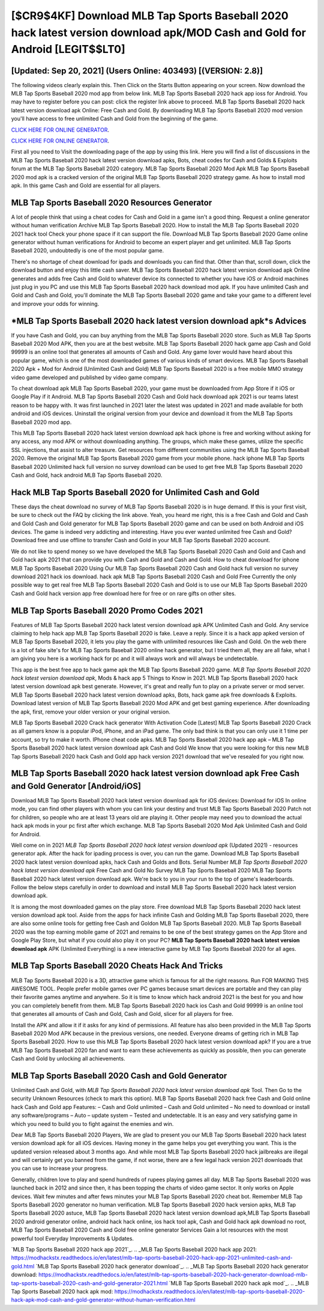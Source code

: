 [$CR9$4KF] Download MLB Tap Sports Baseball 2020 hack latest version download apk/MOD Cash and Gold for Android [LEGIT$$LT0]
=========

[Updated: Sep 20, 2021] (Users Online: 403493) [(VERSION: 2.8)]
---------

The following videos clearly explain this. Then Click on the Starts Button appearing on your screen.  Now download the MLB Tap Sports Baseball 2020 mod app from below link.  MLB Tap Sports Baseball 2020 hack app ioss for Android. You may have to register before you can post: click the register link above to proceed.  MLB Tap Sports Baseball 2020 hack latest version download apk Online: Free Cash and Gold.  By downloading MLB Tap Sports Baseball 2020 mod version you'll have access to free unlimited Cash and Gold from the beginning of the game.

`CLICK HERE FOR ONLINE GENERATOR`_.

.. _CLICK HERE FOR ONLINE GENERATOR: http://stardld.xyz/8f0cded

`CLICK HERE FOR ONLINE GENERATOR`_.

.. _CLICK HERE FOR ONLINE GENERATOR: http://stardld.xyz/8f0cded

First all you need to Visit the downloading page of the app by using this link.  Here you will find a list of discussions in the MLB Tap Sports Baseball 2020 hack latest version download apks, Bots, cheat codes for Cash and Golds & Exploits forum at the MLB Tap Sports Baseball 2020 category. MLB Tap Sports Baseball 2020 Mod Apk MLB Tap Sports Baseball 2020 mod apk is a cracked version of the original MLB Tap Sports Baseball 2020 strategy game.  As how to install mod apk. In this game Cash and Gold are essential for all players.

MLB Tap Sports Baseball 2020 Resources Generator
---------

A lot of people think that using a cheat codes for Cash and Gold in a game isn't a good thing.  Request a online generator without human verification Archive MLB Tap Sports Baseball 2020.  How to install the MLB Tap Sports Baseball 2020 2021 hack tool Check your phone space if it can support the file.  Download MLB Tap Sports Baseball 2020 Game online generator without human verifications for Android to become an expert player and get unlimited.  MLB Tap Sports Baseball 2020, undoubtedly is one of the most popular game.

There's no shortage of cheat download for ipads and downloads you can find that. Other than that, scroll down, click the download button and enjoy this little cash saver. MLB Tap Sports Baseball 2020 hack latest version download apk Online generates and adds free Cash and Gold to whatever device its connected to whether you have iOS or Android machines just plug in you PC and use this MLB Tap Sports Baseball 2020 hack download mod apk.  If you have unlimited Cash and Gold and Cash and Gold, you'll dominate the ‎MLB Tap Sports Baseball 2020 game and take your game to a different level and improve your odds for winning.


*MLB Tap Sports Baseball 2020 hack latest version download apk*s Advices
---------

If you have Cash and Gold, you can buy anything from the MLB Tap Sports Baseball 2020 store.  Such as MLB Tap Sports Baseball 2020 Mod APK, then you are at the best website.  MLB Tap Sports Baseball 2020 hack game app Cash and Gold 99999 is an online tool that generates all amounts of Cash and Gold. Any game lover would have heard about this popular game, which is one of the most downloaded games of various kinds of smart devices.  MLB Tap Sports Baseball 2020 Apk + Mod for Android (Unlimited Cash and Gold) MLB Tap Sports Baseball 2020 is a free mobile MMO strategy video game developed and published by video game company.

To cheat download apk MLB Tap Sports Baseball 2020, your game must be downloaded from App Store if it iOS or Google Play if it Android.  MLB Tap Sports Baseball 2020 Cash and Gold hack download apk 2021 is our teams latest reason to be happy with.  It was first launched in 2021 later the latest was updated in 2021 and made available for both android and iOS devices. Uninstall the original version from your device and download it from the MLB Tap Sports Baseball 2020 mod app.

This MLB Tap Sports Baseball 2020 hack latest version download apk hack iphone is free and working without asking for any access, any mod APK or without downloading anything. The groups, which make these games, utilize the specific SSL injections, that assist to alter treasure. Get resources from different communities using the MLB Tap Sports Baseball 2020. Remove the original MLB Tap Sports Baseball 2020 game from your mobile phone.  hack iphone MLB Tap Sports Baseball 2020 Unlimited hack full version no survey download can be used to get free MLB Tap Sports Baseball 2020 Cash and Gold, hack android MLB Tap Sports Baseball 2020.

Hack MLB Tap Sports Baseball 2020 for Unlimited Cash and Gold
---------

These days the cheat download no survey of MLB Tap Sports Baseball 2020 is in huge demand.  If this is your first visit, be sure to check out the FAQ by clicking the link above.  Yeah, you heard me right, this is a free Cash and Gold and Cash and Gold Cash and Gold generator for ‎MLB Tap Sports Baseball 2020 game and can be used on both Android and iOS devices.  The game is indeed very addicting and interesting.  Have you ever wanted unlimited free Cash and Gold?  Download free and use offline to transfer Cash and Gold in your MLB Tap Sports Baseball 2020 account.

We do not like to spend money so we have developed the MLB Tap Sports Baseball 2020 Cash and Gold and Cash and Gold hack apk 2021 that can provide you with Cash and Gold and Cash and Gold.  How to cheat download for iphone MLB Tap Sports Baseball 2020 Using Our MLB Tap Sports Baseball 2020 Cash and Gold hack full version no survey download 2021 hack ios download. hack apk MLB Tap Sports Baseball 2020 Cash and Gold Free Currently the only possible way to get real free MLB Tap Sports Baseball 2020 Cash and Gold is to use our MLB Tap Sports Baseball 2020 Cash and Gold hack version app free download here for free or on rare gifts on other sites.

MLB Tap Sports Baseball 2020 Promo Codes 2021
---------

Features of MLB Tap Sports Baseball 2020 hack latest version download apk APK Unlimited Cash and Gold.  Any service claiming to help hack app MLB Tap Sports Baseball 2020 is fake. Leave a reply.  Since it is a hack app apked version of MLB Tap Sports Baseball 2020, it lets you play the game with unlimited resources like Cash and Gold.  On the web there is a lot of fake site's for MLB Tap Sports Baseball 2020 online hack generator, but I tried them all, they are all fake, what I am giving you here is a working hack for pc and it will always work and will always be undetectable.

This app is the best free app to hack game apk the MLB Tap Sports Baseball 2020 game.  *MLB Tap Sports Baseball 2020 hack latest version download apk*, Mods & hack app 5 Things to Know in 2021.  MLB Tap Sports Baseball 2020 hack latest version download apk best generate.  However, it's great and really fun to play on a private server or mod server. MLB Tap Sports Baseball 2020 hack latest version download apks, Bots, hack game apk free downloads & Exploits.  Download latest version of MLB Tap Sports Baseball 2020 Mod APK and get best gaming experience.  After downloading the apk, first, remove your older version or your original version.

MLB Tap Sports Baseball 2020 Crack hack generator With Activation Code [Latest] MLB Tap Sports Baseball 2020 Crack as all gamers know is a popular iPod, iPhone, and an iPad game.  The only bad think is that you can only use it 1 time per account, so try to make it worth. IPhone cheat code apks.  MLB Tap Sports Baseball 2020 hack app apk – MLB Tap Sports Baseball 2020 hack latest version download apk Cash and Gold We know that you were looking for this new MLB Tap Sports Baseball 2020 hack Cash and Gold app hack version 2021 download that we've resealed for you right now.

MLB Tap Sports Baseball 2020 hack latest version download apk Free Cash and Gold Generator [Android/iOS]
---------

Download MLB Tap Sports Baseball 2020 hack latest version download apk for iOS devices: Download for iOS In online mode, you can find other players with whom you can link your destiny and trust MLB Tap Sports Baseball 2020 Patch not for children, so people who are at least 13 years old are playing it. Other people may need you to download the actual hack apk mods in your pc first after which exchange.  MLB Tap Sports Baseball 2020 Mod Apk Unlimited Cash and Gold for Android.

Well come on in 2021 *MLB Tap Sports Baseball 2020 hack latest version download apk* (Updated 2021) - resources generator apk.  After the hack for ipading process is over, you can run the game. Download MLB Tap Sports Baseball 2020 hack latest version download apks, hack Cash and Golds and Bots.  Serial Number *MLB Tap Sports Baseball 2020 hack latest version download apk* Free Cash and Gold No Survey MLB Tap Sports Baseball 2020 MLB Tap Sports Baseball 2020 hack latest version download apk.  We're back to you in your run to the top of game's leaderboards. Follow the below steps carefully in order to download and install MLB Tap Sports Baseball 2020 hack latest version download apk.

It is among the most downloaded games on the play store.  Free download MLB Tap Sports Baseball 2020 hack latest version download apk tool.  Aside from the apps for hack infinite Cash and Golding MLB Tap Sports Baseball 2020, there are also some online tools for getting free Cash and Goldon MLB Tap Sports Baseball 2020.  MLB Tap Sports Baseball 2020 was the top earning mobile game of 2021 and remains to be one of the best strategy games on the App Store and Google Play Store, but what if you could also play it on your PC? **MLB Tap Sports Baseball 2020 hack latest version download apk** APK (Unlimited Everything) is a new interactive game by MLB Tap Sports Baseball 2020 for all ages.

MLB Tap Sports Baseball 2020 Cheats Hack And Tricks
---------

MLB Tap Sports Baseball 2020 is a 3D, attractive game which is famous for all the right reasons.  Run FOR MAKING THIS AWESOME TOOL.  People prefer mobile games over PC games because smart devices are portable and they can play their favorite games anytime and anywhere. So it is time to know which hack android 2021 is the best for you and how you can completely benefit from them.  MLB Tap Sports Baseball 2020 hack ios Cash and Gold 99999 is an online tool that generates all amounts of Cash and Gold, Cash and Gold, slicer for all players for free.

Install the APK and allow it if it asks for any kind of permissions.  All feature has also been provided in the MLB Tap Sports Baseball 2020 Mod APK because in the previous versions, one needed. Everyone dreams of getting rich in MLB Tap Sports Baseball 2020.  How to use this MLB Tap Sports Baseball 2020 hack latest version download apk?  If you are a true MLB Tap Sports Baseball 2020 fan and want to earn these achievements as quickly as possible, then you can generate Cash and Gold by unlocking all achievements.

MLB Tap Sports Baseball 2020 Cash and Gold Generator
---------

Unlimited Cash and Gold, with *MLB Tap Sports Baseball 2020 hack latest version download apk* Tool.  Then Go to the security Unknown Resources (check to mark this option).  MLB Tap Sports Baseball 2020 hack free Cash and Gold online hack Cash and Gold app Features: – Cash and Gold unlimited – Cash and Gold unlimited – No need to download or install any software/programs – Auto – update system – Tested and undetectable.  It is an easy and very satisfying game in which you need to build you to fight against the enemies and win.

Dear MLB Tap Sports Baseball 2020 Players, We are glad to present you our MLB Tap Sports Baseball 2020 hack latest version download apk for all iOS devices.  Having money in the game helps you get everything you want.  This is the updated version released about 3 months ago.  And while most MLB Tap Sports Baseball 2020 hack jailbreaks are illegal and will certainly get you banned from the game, if not worse, there are a few legal hack version 2021 downloads that you can use to increase your progress.

Generally, children love to play and spend hundreds of rupees playing games all day. MLB Tap Sports Baseball 2020 was launched back in 2012 and since then, it has been topping the charts of video game sector.  It only works on Apple devices. Wait few minutes and after fews minutes your MLB Tap Sports Baseball 2020 cheat bot. Remember MLB Tap Sports Baseball 2020 generator no human verification.  MLB Tap Sports Baseball 2020 hack version apks, MLB Tap Sports Baseball 2020 astuce, MLB Tap Sports Baseball 2020 hack latest version download apk,MLB Tap Sports Baseball 2020 android generator online, android hack hack online, ios hack tool apk, Cash and Gold hack apk download no root, MLB Tap Sports Baseball 2020 Cash and Gold free online generator Services Gain a lot resources with the most powerful tool Everyday Improvements & Updates.

`MLB Tap Sports Baseball 2020 hack app 2021`_.
.. _MLB Tap Sports Baseball 2020 hack app 2021: https://modhackstx.readthedocs.io/en/latest/mlb-tap-sports-baseball-2020-hack-app-2021-unlimited-cash-and-gold.html
`MLB Tap Sports Baseball 2020 hack generator download`_.
.. _MLB Tap Sports Baseball 2020 hack generator download: https://modhackstx.readthedocs.io/en/latest/mlb-tap-sports-baseball-2020-hack-generator-download-mlb-tap-sports-baseball-2020-cash-and-gold-generator-2021.html
`MLB Tap Sports Baseball 2020 hack apk mod`_.
.. _MLB Tap Sports Baseball 2020 hack apk mod: https://modhackstx.readthedocs.io/en/latest/mlb-tap-sports-baseball-2020-hack-apk-mod-cash-and-gold-generator-without-human-verification.html